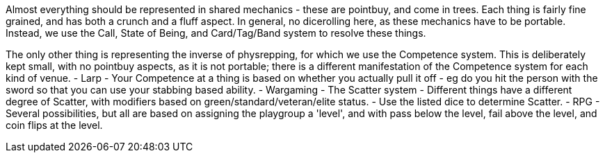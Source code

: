 Almost everything should be represented in shared mechanics - these are pointbuy, and come in trees. Each thing is fairly fine grained, and has both a crunch and a fluff aspect. In general, no dicerolling here, as these mechanics have to be portable. Instead, we use the Call, State of Being, and Card/Tag/Band system to resolve these things.

The only other thing is representing the inverse of physrepping, for which we use the Competence system. This is deliberately kept small, with no pointbuy aspects, as it is not portable; there is a different manifestation of the Competence system for each kind of venue.
- Larp
  - Your Competence at a thing is based on whether you actually pull it off - eg do you hit the person with the sword so that you can use your stabbing based ability.
- Wargaming
  - The Scatter system
    - Different things have a different degree of Scatter, with modifiers based on green/standard/veteran/elite status.
    - Use the listed dice to determine Scatter.
- RPG
  - Several possibilities, but all are based on assigning the playgroup a 'level', and with pass below the level, fail above the level, and coin flips at the level.
